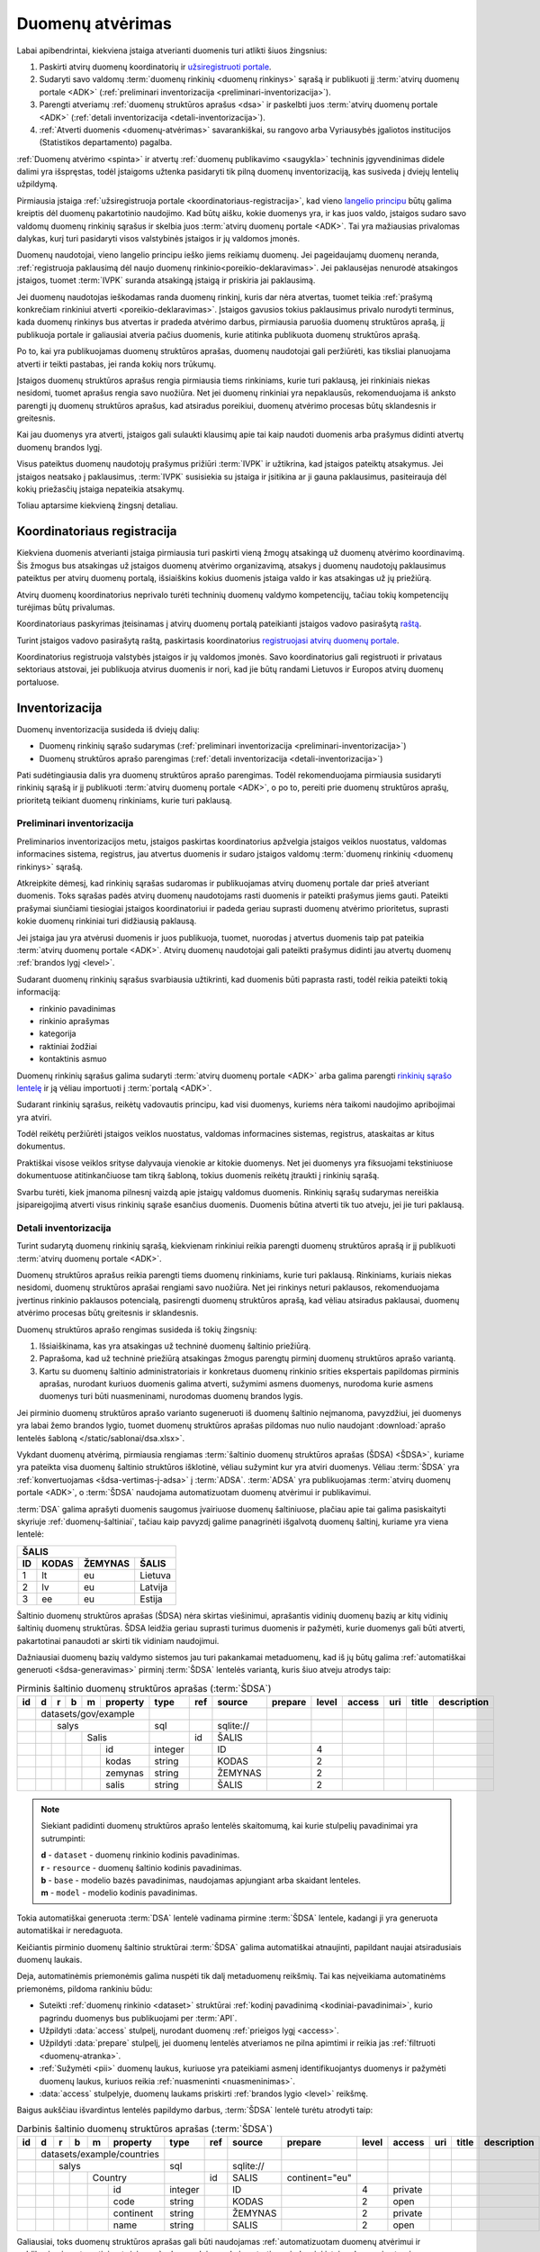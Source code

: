 .. default-role:: literal

.. _atvėrimas:

Duomenų atvėrimas
#################

Labai apibendrintai, kiekviena įstaiga atverianti duomenis turi atlikti šiuos
žingsnius:

1. Paskirti atvirų duomenų koordinatorių ir `užsiregistruoti portale`__.

   __ https://data.gov.lt/opening/learningmaterial/10

2. Sudaryti savo valdomų :term:`duomenų rinkinių <duomenų rinkinys>` sąrašą
   ir publikuoti jį :term:`atvirų duomenų portale <ADK>` (:ref:`preliminari
   inventorizacija <preliminari-inventorizacija>`).

3. Parengti atveriamų :ref:`duomenų struktūros aprašus <dsa>` ir paskelbti
   juos :term:`atvirų duomenų portale <ADK>` (:ref:`detali inventorizacija
   <detali-inventorizacija>`).

4. :ref:`Atverti duomenis <duomenų-atvėrimas>` savarankiškai, su rangovo arba
   Vyriausybės įgaliotos institucijos (Statistikos departamento) pagalba.

:ref:`Duomenų atvėrimo <spinta>` ir atvertų :ref:`duomenų publikavimo
<saugykla>` techninis įgyvendinimas didele dalimi yra išspręstas, todėl
įstaigoms užtenka pasidaryti tik pilną duomenų inventorizaciją, kas susiveda
į dviejų lentelių užpildymą.

Pirmiausia įstaiga :ref:`užsiregistruoja portale
<koordinatoriaus-registracija>`, kad vieno `langelio principu`__ būtų galima
kreiptis dėl duomenų pakartotinio naudojimo. Kad būtų aišku, kokie duomenys yra,
ir kas juos valdo, įstaigos sudaro savo valdomų duomenų rinkinių sąrašus ir
skelbia juos :term:`atvirų duomenų portale <ADK>`. Tai yra mažiausias privalomas
dalykas, kurį turi pasidaryti visos valstybinės įstaigos ir jų valdomos įmonės.

__ https://e-seimas.lrs.lt/portal/legalAct/lt/TAD/TAIS.94745/asr#part_a44804491fd3481daaca8b3f668af7a0

Duomenų naudotojai, vieno langelio principu ieško jiems reikiamų duomenų. Jei
pageidaujamų duomenų neranda, :ref:`registruoja paklausimą dėl naujo duomenų
rinkinio<poreikio-deklaravimas>`. Jei paklausėjas nenurodė atsakingos įstaigos,
tuomet :term:`IVPK` suranda atsakingą įstaigą ir priskiria jai paklausimą.

Jei duomenų naudotojas ieškodamas randa duomenų rinkinį, kuris dar nėra
atvertas, tuomet teikia :ref:`prašymą konkrečiam rinkiniui atverti
<poreikio-deklaravimas>`. Įstaigos gavusios tokius paklausimus privalo nurodyti
terminus, kada duomenų rinkinys bus atvertas ir pradeda atvėrimo darbus,
pirmiausia paruošia duomenų struktūros aprašą, jį publikuoja portale ir
galiausiai atveria pačius duomenis, kurie atitinka publikuota duomenų struktūros
aprašą.

Po to, kai yra publikuojamas duomenų struktūros aprašas, duomenų naudotojai
gali peržiūrėti, kas tiksliai planuojama atverti ir teikti pastabas, jei
randa kokių nors trūkumų.

Įstaigos duomenų struktūros aprašus rengia pirmiausia tiems rinkiniams, kurie
turi paklausą, jei rinkiniais niekas nesidomi, tuomet aprašus rengia savo
nuožiūra. Net jei duomenų rinkiniai yra nepaklausūs, rekomenduojama iš anksto
parengti jų duomenų struktūros aprašus, kad atsiradus poreikiui, duomenų
atvėrimo procesas būtų sklandesnis ir greitesnis.

Kai jau duomenys yra atverti, įstaigos gali sulaukti klausimų apie tai kaip
naudoti duomenis arba prašymus didinti atvertų duomenų brandos lygį.

Visus pateiktus duomenų naudotojų prašymus prižiūri :term:`IVPK` ir
užtikrina, kad įstaigos pateiktų atsakymus. Jei įstaigos neatsako į
paklausimus, :term:`IVPK` susisiekia su įstaiga ir įsitikina ar ji gauna
paklausimus, pasiteirauja dėl kokių priežasčių įstaiga nepateikia atsakymų.

Toliau aptarsime kiekvieną žingsnį detaliau.


.. _koordinatoriaus-registracija:

Koordinatoriaus registracija
============================

Kiekviena duomenis atverianti įstaiga pirmiausia turi paskirti vieną žmogų
atsakingą už duomenų atvėrimo koordinavimą. Šis žmogus bus atsakingas už
įstaigos duomenų atvėrimo organizavimą, atsakys į duomenų naudotojų
paklausimus pateiktus per atvirų duomenų portalą, išsiaiškins kokius duomenis
įstaiga valdo ir kas atsakingas už jų priežiūrą.

Atvirų duomenų koordinatorius neprivalo turėti techninių duomenų valdymo
kompetencijų, tačiau tokių kompetencijų turėjimas būtų privalumas.

Koordinatoriaus paskyrimas įteisinamas į atvirų duomenų portalą pateikianti
įstaigos vadovo pasirašytą `raštą`__.

__ https://data.gov.lt/opening/learningmaterial/10

Turint įstaigos vadovo pasirašytą raštą, paskirtasis koordinatorius
`registruojasi atvirų duomenų portale`__.

__ https://data.gov.lt/

.. image:: static/koordinatoriaus-registracija.png
    :target: https://data.gov.lt/

Koordinatorius registruoja valstybės įstaigos ir jų valdomos įmonės. Savo
koordinatorius gali registruoti ir privataus sektoriaus atstovai, jei
publikuoja atvirus duomenis ir nori, kad jie būtų randami Lietuvos ir Europos
atvirų duomenų portaluose.


.. _inventory:

Inventorizacija
===============

Duomenų inventorizacija susideda iš dviejų dalių:

- Duomenų rinkinių sąrašo sudarymas (:ref:`preliminari inventorizacija
  <preliminari-inventorizacija>`)

- Duomenų struktūros aprašo parengimas (:ref:`detali inventorizacija
  <detali-inventorizacija>`)

Pati sudėtingiausia dalis yra duomenų struktūros aprašo parengimas. Todėl
rekomenduojama pirmiausia susidaryti rinkinių sąrašą ir jį publikuoti
:term:`atvirų duomenų portale <ADK>`, o po to, pereiti prie duomenų struktūros
aprašų, prioritetą teikiant duomenų rinkiniams, kurie turi paklausą.


.. _preliminari-inventorizacija:

Preliminari inventorizacija
---------------------------

Preliminarios inventorizacijos metu, įstaigos paskirtas koordinatorius
apžvelgia įstaigos veiklos nuostatus, valdomas informacines sistema,
registrus, jau atvertus duomenis ir sudaro įstaigos valdomų :term:`duomenų
rinkinių <duomenų rinkinys>` sąrašą.

Atkreipkite dėmesį, kad rinkinių sąrašas sudaromas ir publikuojamas atvirų
duomenų portale dar prieš atveriant duomenis. Toks sąrašas padės atvirų duomenų
naudotojams rasti duomenis ir pateikti prašymus jiems gauti. Pateikti
prašymai siunčiami tiesiogiai įstaigos koordinatoriui ir padeda geriau
suprasti duomenų atvėrimo prioritetus, suprasti kokie duomenų rinkiniai turi
didžiausią paklausą.

Jei įstaiga jau yra atvėrusi duomenis ir juos publikuoja, tuomet, nuorodas į
atvertus duomenis taip pat pateikia :term:`atvirų duomenų portale <ADK>`.
Atvirų duomenų naudotojai gali pateikti prašymus didinti jau atvertų duomenų
:ref:`brandos lygį <level>`.

.. image:: static/rinkinio-forma.png
    :target: https://data.gov.lt/admin/dataset/new

Sudarant duomenų rinkinių sąrašus svarbiausia užtikrinti, kad duomenis būti
paprasta rasti, todėl reikia pateikti tokią informaciją:

- rinkinio pavadinimas
- rinkinio aprašymas
- kategorija
- raktiniai žodžiai
- kontaktinis asmuo

Duomenų rinkinių sąrašus galima sudaryti :term:`atvirų duomenų portale <ADK>`
arba galima parengti `rinkinių sąrašo lentelę`__ ir ją vėliau importuoti į
:term:`portalą <ADK>`.

__ https://data.gov.lt/opening/learningmaterial/14

Sudarant rinkinių sąrašus, reikėtų vadovautis principu, kad visi duomenys,
kuriems nėra taikomi naudojimo apribojimai yra atviri.

Todėl reikėtų peržiūrėti įstaigos veiklos nuostatus, valdomas informacines
sistemas, registrus, ataskaitas ar kitus dokumentus.

Praktiškai visose veiklos srityse dalyvauja vienokie ar kitokie duomenys. Net
jei duomenys yra fiksuojami tekstiniuose dokumentuose atitinkančiuose tam
tikrą šabloną, tokius duomenis reikėtų įtraukti į rinkinių sąrašą.

Svarbu turėti, kiek įmanoma pilnesnį vaizdą apie įstaigų valdomus duomenis.
Rinkinių sąrašų sudarymas nereiškia įsipareigojimą atverti visus rinkinių
sąraše esančius duomenis. Duomenis būtina atverti tik tuo atveju, jei jie turi
paklausą.


.. _detali-inventorizacija:

Detali inventorizacija
----------------------

Turint sudarytą duomenų rinkinių sąrašą, kiekvienam rinkiniui reikia parengti
duomenų struktūros aprašą ir jį publikuoti :term:`atvirų duomenų portale <ADK>`.

Duomenų struktūros aprašus reikia parengti tiems duomenų rinkiniams, kurie
turi paklausą. Rinkiniams, kuriais niekas nesidomi, duomenų struktūros
aprašai rengiami savo nuožiūra. Net jei rinkinys neturi paklausos,
rekomenduojama įvertinus rinkinio paklausos potencialą, pasirengti duomenų
struktūros aprašą, kad vėliau atsiradus paklausai, duomenų atvėrimo procesas
būtų greitesnis ir sklandesnis.

Duomenų struktūros aprašo rengimas susideda iš tokių žingsnių:

1. Išsiaiškinama, kas yra atsakingas už techninė duomenų šaltinio priežiūrą.

2. Paprašoma, kad už techninė priežiūrą atsakingas žmogus parengtų pirminį
   duomenų struktūros aprašo variantą.

3. Kartu su duomenų šaltinio administratoriais ir konkretaus duomenų rinkinio
   srities ekspertais papildomas pirminis aprašas, nurodant kuriuos duomenis
   galima atverti, sužymimi asmens duomenys, nurodoma kurie asmens duomenys
   turi būti nuasmeninami, nurodomas duomenų brandos lygis.

Jei pirminio duomenų struktūros aprašo varianto sugeneruoti iš duomenų
šaltinio neįmanoma, pavyzdžiui, jei duomenys yra labai žemo brandos lygio,
tuomet duomenų struktūros aprašas pildomas nuo nulio naudojant :download:`aprašo
lentelės šabloną </static/sablonai/dsa.xlsx>`.

Vykdant duomenų atvėrimą, pirmiausia rengiamas :term:`šaltinio duomenų
struktūros aprašas (ŠDSA) <ŠDSA>`, kuriame yra pateikta visa duomenų šaltinio
struktūros išklotinė, vėliau sužymint kur yra atviri duomenys. Vėliau
:term:`ŠDSA` yra :ref:`konvertuojamas <šdsa-vertimas-į-adsa>` į :term:`ADSA`.
:term:`ADSA` yra publikuojamas :term:`atvirų duomenų portale <ADK>`, o
:term:`ŠDSA` naudojama automatizuotam duomenų atvėrimui ir publikavimui.

:term:`DSA` galima aprašyti duomenis saugomus įvairiuose duomenų šaltiniuose,
plačiau apie tai galima pasiskaityti skyriuje :ref:`duomenų-šaltiniai`, tačiau
kaip pavyzdį galime panagrinėti išgalvotą duomenų šaltinį, kuriame yra viena
lentelė:

====  ========  =======  ===============
ŠALIS
----------------------------------------
ID    KODAS     ŽEMYNAS  ŠALIS
====  ========  =======  ===============
1     lt        eu       Lietuva
2     lv        eu       Latvija
3     ee        eu       Estija
====  ========  =======  ===============

Šaltinio duomenų struktūros aprašas (ŠDSA) nėra skirtas viešinimui, aprašantis
vidinių duomenų bazių ar kitų vidinių šaltinių duomenų struktūras. ŠDSA leidžia
geriau suprasti turimus duomenis ir pažymėti, kurie duomenys gali būti atverti,
pakartotinai panaudoti ar skirti tik vidiniam naudojimui.

Dažniausiai duomenų bazių valdymo sistemos jau turi pakankamai metaduomenų, kad
iš jų būtų galima :ref:`automatiškai generuoti <šdsa-generavimas>` pirminį
:term:`ŠDSA` lentelės variantą, kuris šiuo atveju atrodys taip:

.. table:: Pirminis šaltinio duomenų struktūros aprašas (:term:`ŠDSA`)

    +----+---+---+---+---+----------+---------+-------+------------+---------+-------+--------+-----+-------+-------------+
    | id | d | r | b | m | property | type    | ref   | source     | prepare | level | access | uri | title | description |
    +====+===+===+===+===+==========+=========+=======+============+=========+=======+========+=====+=======+=============+
    |    | datasets/gov/example     |         |       |            |         |       |        |     |       |             |
    +----+---+---+---+---+----------+---------+-------+------------+---------+-------+--------+-----+-------+-------------+
    |    |   | salys                | sql     |       | \sqlite:// |         |       |        |     |       |             |
    +----+---+---+---+---+----------+---------+-------+------------+---------+-------+--------+-----+-------+-------------+
    |    |   |   |   | Salis        |         | id    | ŠALIS      |         |       |        |     |       |             |
    +----+---+---+---+---+----------+---------+-------+------------+---------+-------+--------+-----+-------+-------------+
    |    |   |   |   |   | id       | integer |       | ID         |         | 4     |        |     |       |             |
    +----+---+---+---+---+----------+---------+-------+------------+---------+-------+--------+-----+-------+-------------+
    |    |   |   |   |   | kodas    | string  |       | KODAS      |         | 2     |        |     |       |             |
    +----+---+---+---+---+----------+---------+-------+------------+---------+-------+--------+-----+-------+-------------+
    |    |   |   |   |   | zemynas  | string  |       | ŽEMYNAS    |         | 2     |        |     |       |             |
    +----+---+---+---+---+----------+---------+-------+------------+---------+-------+--------+-----+-------+-------------+
    |    |   |   |   |   | salis    | string  |       | ŠALIS      |         | 2     |        |     |       |             |
    +----+---+---+---+---+----------+---------+-------+------------+---------+-------+--------+-----+-------+-------------+

.. note::

    Siekiant padidinti duomenų struktūros aprašo lentelės skaitomumą, kai
    kurie stulpelių pavadinimai yra sutrumpinti:

    | **d** - `dataset` - duomenų rinkinio kodinis pavadinimas.
    | **r** - `resource` - duomenų šaltinio kodinis pavadinimas.
    | **b** - `base` - modelio bazės pavadinimas, naudojamas apjungiant arba skaidant lenteles.
    | **m** - `model` - modelio kodinis pavadinimas.

Tokia automatiškai generuota :term:`DSA` lentelė vadinama pirmine :term:`ŠDSA`
lentele, kadangi ji yra generuota automatiškai ir neredaguota.

Keičiantis pirminio duomenų šaltinio struktūrai :term:`ŠDSA` galima automatiškai
atnaujinti, papildant naujai atsiradusiais duomenų laukais.

Deja, automatinėmis priemonėmis galima nuspėti tik dalį metaduomenų reikšmių.
Tai kas neįveikiama automatinėms priemonėms, pildoma rankiniu būdu:

- Suteikti :ref:`duomenų rinkinio <dataset>` struktūrai :ref:`kodinį
  pavadinimą <kodiniai-pavadinimai>`, kurio pagrindu duomenys bus publikuojami
  per :term:`API`.

- Užpildyti :data:`access` stulpelį, nurodant duomenų :ref:`prieigos lygį
  <access>`.

- Užpildyti :data:`prepare` stulpelį, jei duomenų lentelės atveriamos ne
  pilna apimtimi ir reikia jas :ref:`filtruoti <duomenų-atranka>`.

- :ref:`Sužymėti <pii>` duomenų laukus, kuriuose yra pateikiami asmenį
  identifikuojantys duomenys ir pažymėti duomenų laukus, kuriuos reikia
  :ref:`nuasmeninti <nuasmeninimas>`.

- :data:`access` stulpelyje, duomenų laukams priskirti :ref:`brandos lygio
  <level>` reikšmę.

Baigus aukščiau išvardintus lentelės papildymo darbus, :term:`ŠDSA` lentelė
turėtu atrodyti taip:

.. table:: Darbinis šaltinio duomenų struktūros aprašas (:term:`ŠDSA`)

    +----+---+---+---+---+------------+---------+-------+------------+----------------+-------+---------+-----+-------+-------------+
    | id | d | r | b | m | property   | type    | ref   | source     | prepare        | level | access  | uri | title | description |
    +====+===+===+===+===+============+=========+=======+============+================+=======+=========+=====+=======+=============+
    |    | datasets/example/countries |         |       |            |                |       |         |     |       |             |
    +----+---+---+---+---+------------+---------+-------+------------+----------------+-------+---------+-----+-------+-------------+
    |    |   | salys                  | sql     |       | \sqlite:// |                |       |         |     |       |             |
    +----+---+---+---+---+------------+---------+-------+------------+----------------+-------+---------+-----+-------+-------------+
    |    |   |   |   | Country        |         | id    | SALIS      | continent="eu" |       |         |     |       |             |
    +----+---+---+---+---+------------+---------+-------+------------+----------------+-------+---------+-----+-------+-------------+
    |    |   |   |   |   | id         | integer |       | ID         |                | 4     | private |     |       |             |
    +----+---+---+---+---+------------+---------+-------+------------+----------------+-------+---------+-----+-------+-------------+
    |    |   |   |   |   | code       | string  |       | KODAS      |                | 2     | open    |     |       |             |
    +----+---+---+---+---+------------+---------+-------+------------+----------------+-------+---------+-----+-------+-------------+
    |    |   |   |   |   | continent  | string  |       | ŽEMYNAS    |                | 2     | private |     |       |             |
    +----+---+---+---+---+------------+---------+-------+------------+----------------+-------+---------+-----+-------+-------------+
    |    |   |   |   |   | name       | string  |       | SALIS      |                | 2     | open    |     |       |             |
    +----+---+---+---+---+------------+---------+-------+------------+----------------+-------+---------+-----+-------+-------------+

Galiausiai, toks duomenų struktūros aprašas gali būti naudojamas
:ref:`automatizuotam duomenų atvėrimui ir publikavimui
<automatinis-atvėrimas>` arba naudojamas kaip sutarties priedas, jei įstaiga
duomenis atveria su rangovo ar Vyriausybės paskirtos įstaigos pagalba.

Į :term:`atvirų duomenų portalą <ADK>` pateikiamas :term:`ADSA` variantas, kuris
:ref:`konvertuojamas iš ŠDSA automatinėmis priemonėmis <šdsa-vertimas-į-adsa>`.
:term:`ADSA`, kurį reikia įkelti į portalą atrodys taip:

.. table:: Planuojamų atverti duomenų struktūros aprašas (:term:`ADSA`)

    +----+---+---+---+---+------------+---------+-------+--------+---------+-------+---------+-----+-------+-------------+
    | id | d | r | b | m | property   | type    | ref   | source | prepare | level | access  | uri | title | description |
    +====+===+===+===+===+============+=========+=======+========+=========+=======+=========+=====+=======+=============+
    |    | datasets/example/countries |         |       |        |         |       |         |     |       |             |
    +----+---+---+---+---+------------+---------+-------+--------+---------+-------+---------+-----+-------+-------------+
    |    |   | salys                  |         |       |        |         |       |         |     |       |             |
    +----+---+---+---+---+------------+---------+-------+--------+---------+-------+---------+-----+-------+-------------+
    |    |   |   |   | Country        |         |       |        |         |       |         |     |       |             |
    +----+---+---+---+---+------------+---------+-------+--------+---------+-------+---------+-----+-------+-------------+
    |    |   |   |   |   | code       | string  |       |        |         | 2     | open    |     |       |             |
    +----+---+---+---+---+------------+---------+-------+--------+---------+-------+---------+-----+-------+-------------+
    |    |   |   |   |   | name       | string  |       |        |         | 2     | open    |     |       |             |
    +----+---+---+---+---+------------+---------+-------+--------+---------+-------+---------+-----+-------+-------------+

Jei įstaiga jau yra atvėrusi duomenis ir juos publikuoja savo infrastruktūroje,
tuomet į atvirų duomenų portalą turi būti įkeliamas, ne :term:`ADSA`, o
:term:`ŠDSA`, kuriame aprašyti įstaigos infrastruktūroje publikuojami duomenys.


.. _duomenų-atvėrimas:

Duomenų publikavimas
====================

Kiekviena įstaiga renkasi vieną iš šių duomenų atvėrimo variantų:

- Atveria savarankiškai, jei turi vidinius IT resursus.

- Atveria su rangovo pagalba, jei neturi vidinių IT resursų, bet turi
  paslaugų teikimo sutartis su išoriniu rangovu.

- Atveria su Vyriausybės įgaliotos institucijos (Statistikos departamento)
  pagalba, jei neturi nei vidinių IT resursų, nei išorinio rangovo.

Nepriklausomai nuo pasirinkto varianto, duomenų struktūros variantas
naudojamas, kaip techninė specifikacija ar sutarties priedas, kuriame
tiksliai įvardinta kurie duomenys yra atveriami.

Standartizuota duomenų struktūros aprašo forma, leidžia :ref:`automatizuoti
techninę duomenų atvėrimo dalį <automatinis-atvėrimas>`.


Savarankiškas atvėrimas
-----------------------

Atveriant duomenis savarankiškai įstaiga turi tokius variantus:

- Duomenis atveria naudojantis :ref:`automatizuoto duomenų atvėrimo priemonėmis
  <spinta>`.

- Duomenis atveria savo priemonėmis, tačiau atveriamus duomenis publikuoja per
  :ref:`API <saugykla>` į :term:`atvirų duomenų saugyklą <ADS>`.

- Duomenis jau yra atvėrusi arba duomenis atveria savo priemonėmis ir
  publikuoja savo infrastruktūroje.

Nepriklausomai nuo pasirinkto varianto, įstaiga turi pasidaryti :ref:`pilną
inventorizaciją <inventory>`.

Jei įstaiga jau yra atvėrusi duomenis, tada užtenka pasidaryti tik
:ref:`inventorizaciją <inventory>`.


Atvėrimas per rangovą
---------------------

Atvėrimas vyksta taip pat, kaip ir savarankiškai, tik naudojantis išorinio
rangovo paslaugomis.

Su rangovu sudarant sutarti, kaip sutarties priedas turi būti pateikiamas
duomenų struktūros aprašas, kuriame tiksliai nurodyta kokius duomenis reikia
atverti.


Atvėrimas per Statistikos departamentą
--------------------------------------

Visoms įstaigos, kurios neturi vidinių resursų ar nėra pajėgios pačios atverti
duomenų, Vyriausybė yra paskyrusi atsakingą instituciją, Statistikos
departamentą.

Jei duomenys atveriami per Statistikos departamentą, tuomet įstaiga su
Statistikos departamentu sudaro duomenų atvėrimo paslaugos teikimo sutartį,
prie kurios, kaip priedas pateikiamas atveriamų duomenų struktūros aprašas.

Statistikos departamentas numatytu periodiškumu pasidarys visų duomenų kopiją
(prie kurių yra suteikta prieiga) į Valstybės Duomenų Valdysenos Informacinę
Sistemą (VDVIS).

Vadovaujantis duomenų struktūros apraše pateikta informacija ir naudojantis
VDVIS funkcionalumu, atliks nuasmeninimą, kitas reikalingas transformacijas ir
publikuos duomenis per :term:`atvirų duomenų saugyklą <ADS>`.
